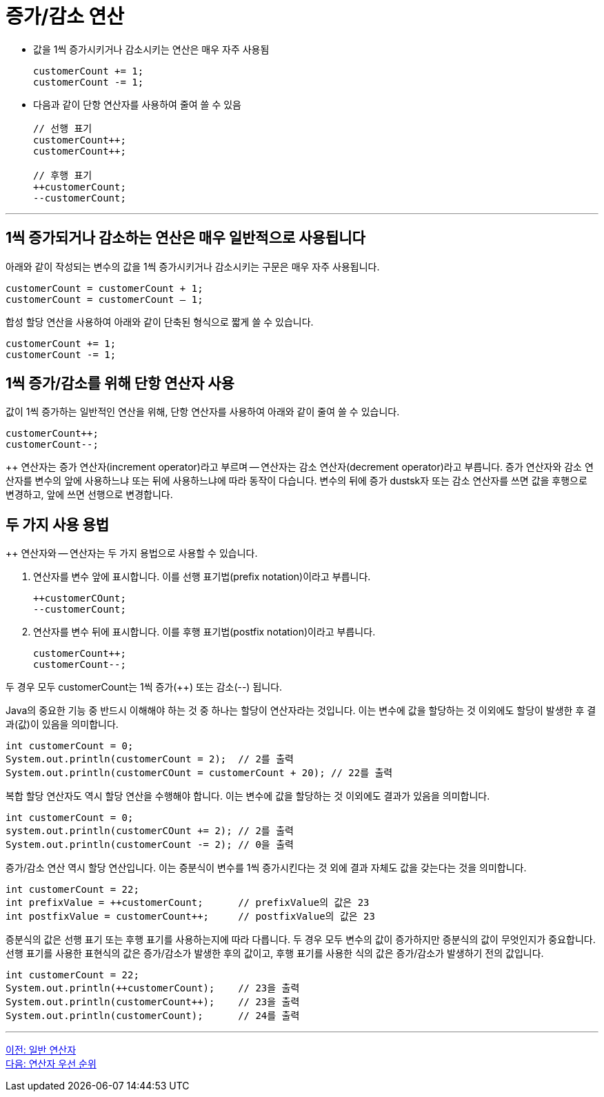 = 증가/감소 연산

* 값을 1씩 증가시키거나 감소시키는 연산은 매우 자주 사용됨
+
[source, java]
----
customerCount += 1;
customerCount -= 1;
----
+
* 다음과 같이 단항 연산자를 사용하여 줄여 쓸 수 있음
+
[source, java]
----
// 선행 표기
customerCount++;
customerCount++;

// 후행 표기
++customerCount;
--customerCount;
----

---

== 1씩 증가되거나 감소하는 연산은 매우 일반적으로 사용됩니다

아래와 같이 작성되는 변수의 값을 1씩 증가시키거나 감소시키는 구문은 매우 자주 사용됩니다.

[source, java]
----
customerCount = customerCount + 1;
customerCount = customerCount – 1;
----

합성 할당 연산을 사용하여 아래와 같이 단축된 형식으로 짧게 쓸 수 있습니다.

[source, java]
----
customerCount += 1;
customerCount -= 1;
----

== 1씩 증가/감소를 위해 단항 연산자 사용

값이 1씩 증가하는 일반적인 연산을 위해, 단항 연산자를 사용하여 아래와 같이 줄여 쓸 수 있습니다.

[source, java]
----
customerCount++;
customerCount--;
----

++ 연산자는 증가 연산자(increment operator)라고 부르며 -- 연산자는 감소 연산자(decrement operator)라고 부릅니다. 증가 연산자와 감소 연산자를 변수의 앞에 사용하느냐 또는 뒤에 사용하느냐에 따라 동작이 다습니다. 변수의 뒤에 증가 dustsk자 또는 감소 연산자를 쓰면 값을 후행으로 변경하고, 앞에 쓰면 선행으로 변경합니다.

== 두 가지 사용 용법

++ 연산자와 -- 연산자는 두 가지 용법으로 사용할 수 있습니다.

1.	연산자를 변수 앞에 표시합니다. 이를 선행 표기법(prefix notation)이라고 부릅니다.
+
[source, java]
----
++customerCOunt;
--customerCount;
----
+
2.	연산자를 변수 뒤에 표시합니다. 이를 후행 표기법(postfix notation)이라고 부릅니다.
+
[source, java]
----
customerCount++;
customerCount--;
----

두 경우 모두 customerCount는 1씩 증가(++) 또는 감소(--) 됩니다.

Java의 중요한 기능 중 반드시 이해해야 하는 것 중 하나는 할당이 연산자라는 것입니다. 이는 변수에 값을 할당하는 것 이외에도 할당이 발생한 후 결과(값)이 있음을 의미합니다.

[source, java]
----
int customerCount = 0;
System.out.println(customerCount = 2);	// 2를 출력
System.out.println(customerCOunt = customerCount + 20);	// 22를 출력
----

복합 할당 연산자도 역시 할당 연산을 수행해야 합니다. 이는 변수에 값을 할당하는 것 이외에도 결과가 있음을 의미합니다.

[source, java]
----
int customerCount = 0;
system.out.println(customerCOunt += 2);	// 2를 출력
System.out.println(customerCount -= 2);	// 0을 출력
----

증가/감소 연산 역시 할당 연산입니다. 이는 증분식이 변수를 1씩 증가시킨다는 것 외에 결과 자체도 값을 갖는다는 것을 의미합니다.

[source, java]
----
int customerCount = 22;
int prefixValue = ++customerCount;	// prefixValue의 값은 23
int postfixValue = customerCount++;	// postfixValue의 값은 23
----

증분식의 값은 선행 표기 또는 후행 표기를 사용하는지에 따라 다릅니다. 두 경우 모두 변수의 값이 증가하지만 증분식의 값이 무엇인지가 중요합니다. 선행 표기를 사용한 표현식의 값은 증가/감소가 발생한 후의 값이고, 후행 표기를 사용한 식의 값은 증가/감소가 발생하기 전의 값입니다.

[source, java]
----
int customerCount = 22;
System.out.println(++customerCount);	// 23을 출력
System.out.println(customerCount++);	// 23을 출력
System.out.println(customerCount);	// 24를 출력
----

---

link:./13_operator.adoc[이전: 일반 연산자] +
link:./15_priority.adoc[다음: 연산자 우선 순위]